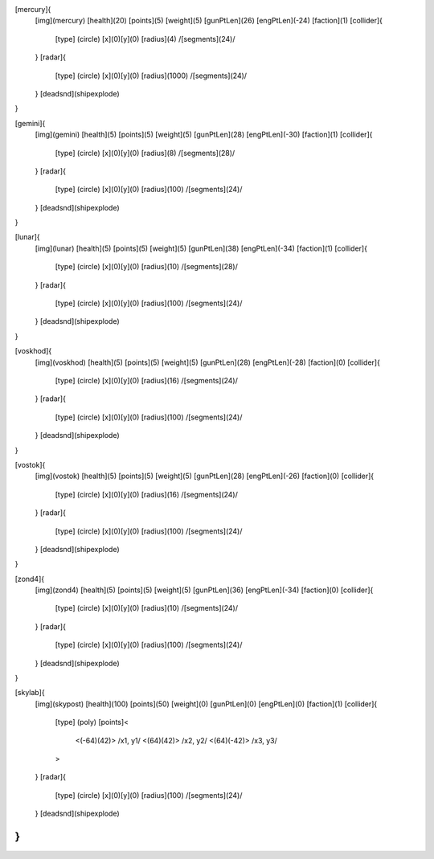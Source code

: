 [mercury]{
	[img](mercury)
	[health](20)
	[points](5)
	[weight](5)
	[gunPtLen](26)
	[engPtLen](-24)
	[faction](1)
	[collider]{
		[type] (circle)
		[x](0)[y](0)
		[radius](4)
		/[segments](24)/
	}
	[radar]{
		[type] (circle)
		[x](0)[y](0)
		[radius](1000)
		/[segments](24)/
	}
	[deadsnd](shipexplode)

}

[gemini]{
	[img](gemini)
	[health](5)
	[points](5)
	[weight](5)
	[gunPtLen](28)
	[engPtLen](-30)
	[faction](1)
	[collider]{
		[type] (circle)
		[x](0)[y](0)
		[radius](8)
		/[segments](28)/
	}
	[radar]{
		[type] (circle)
		[x](0)[y](0)
		[radius](100)
		/[segments](24)/
	}
	[deadsnd](shipexplode)
}

[lunar]{
	[img](lunar)
	[health](5)
	[points](5)
	[weight](5)
	[gunPtLen](38)
	[engPtLen](-34)
	[faction](1)
	[collider]{
		[type] (circle)
		[x](0)[y](0)
		[radius](10)
		/[segments](28)/
	}
	[radar]{
		[type] (circle)
		[x](0)[y](0)
		[radius](100)
		/[segments](24)/
	}
	[deadsnd](shipexplode)
}

[voskhod]{
	[img](voskhod)
	[health](5)
	[points](5)
	[weight](5)
	[gunPtLen](28)
	[engPtLen](-28)
	[faction](0)
	[collider]{
		[type] (circle)
		[x](0)[y](0)
		[radius](16)
		/[segments](24)/
	}
	[radar]{
		[type] (circle)
		[x](0)[y](0)
		[radius](100)
		/[segments](24)/
	}
	[deadsnd](shipexplode)
}

[vostok]{
	[img](vostok)
	[health](5)
	[points](5)
	[weight](5)
	[gunPtLen](28)
	[engPtLen](-26)
	[faction](0)
	[collider]{
		[type] (circle)
		[x](0)[y](0)
		[radius](16)
		/[segments](24)/
	}
	[radar]{
		[type] (circle)
		[x](0)[y](0)
		[radius](100)
		/[segments](24)/
	}
	[deadsnd](shipexplode)
}

[zond4]{
	[img](zond4)
	[health](5)
	[points](5)
	[weight](5)
	[gunPtLen](36)
	[engPtLen](-34)
	[faction](0)
	[collider]{
		[type] (circle)
		[x](0)[y](0)
		[radius](10)
		/[segments](24)/
	}
	[radar]{
		[type] (circle)
		[x](0)[y](0)
		[radius](100)
		/[segments](24)/
	}
	[deadsnd](shipexplode)

}

[skylab]{
	[img](skypost)
	[health](100)
	[points](50)
	[weight](0)
	[gunPtLen](0)
	[engPtLen](0)
	[faction](1)
	[collider]{
		[type] (poly)
		[points]<
			<(-64)(42)> /x1, y1/
			<(64)(42)> /x2, y2/
			<(64)(-42)> /x3, y3/
		>
	}
	[radar]{
		[type] (circle)
		[x](0)[y](0)
		[radius](100)
		/[segments](24)/
	}
	[deadsnd](shipexplode)
}
//